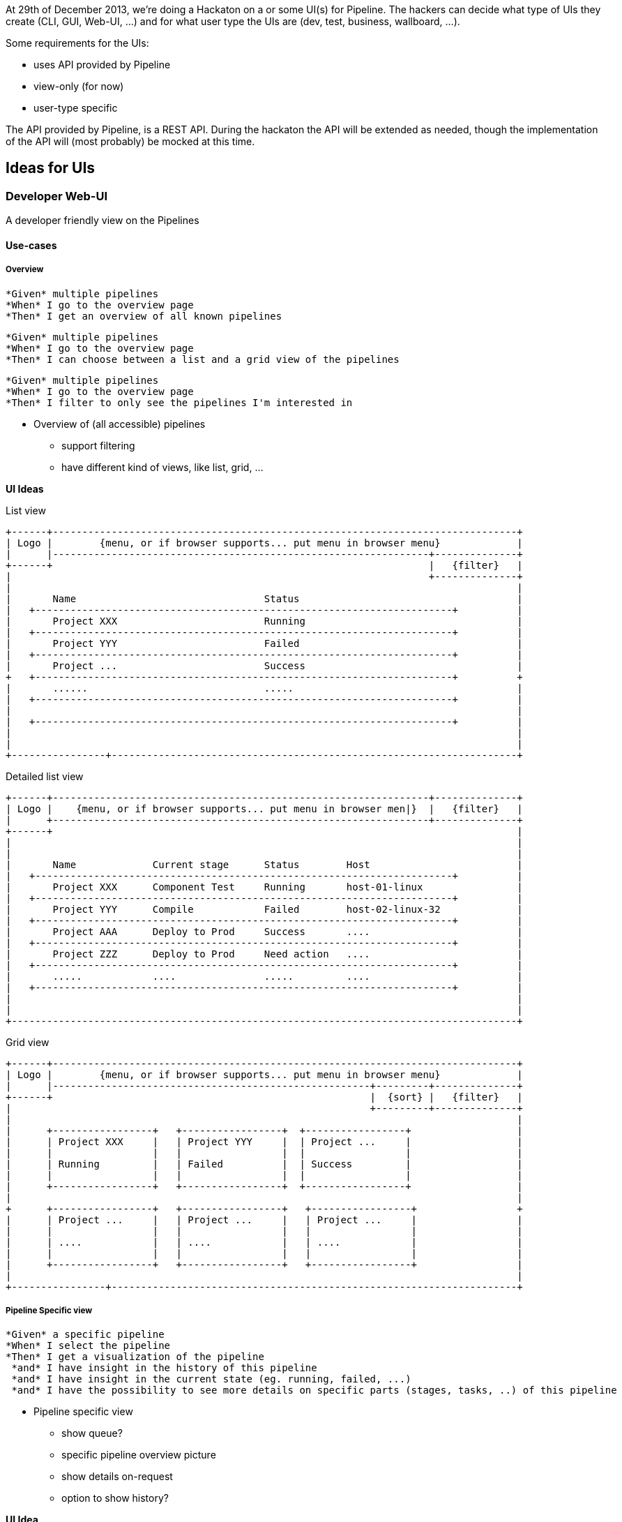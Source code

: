 At 29th of December 2013, we're doing a Hackaton on a or some UI(s) for Pipeline. The hackers can decide what type of UIs they create (CLI, GUI, Web-UI, ...) and for what user type the UIs are (dev, test, business, wallboard, ...).

Some requirements for the UIs:

- uses API provided by Pipeline
- view-only (for now)
- user-type specific

The API provided by Pipeline, is a REST API. During the hackaton the API will be extended as needed, though the implementation of the API will (most probably) be mocked at this time.

== Ideas for UIs
=== Developer Web-UI
A developer friendly view on the Pipelines

==== Use-cases

===== Overview
-------
*Given* multiple pipelines
*When* I go to the overview page
*Then* I get an overview of all known pipelines
-------
-------
*Given* multiple pipelines
*When* I go to the overview page
*Then* I can choose between a list and a grid view of the pipelines
-------
-------
*Given* multiple pipelines
*When* I go to the overview page
*Then* I filter to only see the pipelines I'm interested in
-------

* Overview of (all accessible) pipelines
** support filtering
** have different kind of views, like list, grid, ...

*UI Ideas*

List view
------------
+------+-------------------------------------------------------------------------------+
| Logo |        {menu, or if browser supports... put menu in browser menu}             |
|      |----------------------------------------------------------------+--------------+
+------+                                                                |   {filter}   |
|                                                                       +--------------+
|                                                                                      |
|       Name                                Status                                     |
|   +-----------------------------------------------------------------------+          |
|       Project XXX                         Running                                    |
|   +-----------------------------------------------------------------------+          |
|       Project YYY                         Failed                                     |
|   +-----------------------------------------------------------------------+          |
|       Project ...                         Success                                    |
+   +-----------------------------------------------------------------------+          +
|       ......                              .....                                      |
|   +-----------------------------------------------------------------------+          |
|                                                                                      |
|   +-----------------------------------------------------------------------+          |
|                                                                                      |
|                                                                                      |
+----------------+---------------------------------------------------------------------+
------------

Detailed list view
------------
+------+----------------------------------------------------------------+--------------+
| Logo |    {menu, or if browser supports... put menu in browser men|}  |   {filter}   |
|      +----------------------------------------------------------------+--------------+
+------+                                                                               |
|                                                                                      |
|                                                                                      |
|       Name             Current stage      Status        Host                         |
|   +-----------------------------------------------------------------------+          |
|       Project XXX      Component Test     Running       host-01-linux                |
|   +-----------------------------------------------------------------------+          |
|       Project YYY      Compile            Failed        host-02-linux-32             |
|   +-----------------------------------------------------------------------+          |
|       Project AAA      Deploy to Prod     Success       ....                         |
|   +-----------------------------------------------------------------------+          |
|       Project ZZZ      Deploy to Prod     Need action   ....                         |
|   +-----------------------------------------------------------------------+          |
|       .....            ....               .....         ....                         |
|   +-----------------------------------------------------------------------+          |
|                                                                                      |
|                                                                                      |
+--------------------------------------------------------------------------------------+
------------

Grid view
------------
+------+-------------------------------------------------------------------------------+
| Logo |        {menu, or if browser supports... put menu in browser menu}             |
|      |------------------------------------------------------+---------+--------------+
+------+                                                      |  {sort} |   {filter}   |
|                                                             +---------+--------------+
|                                                                                      |
|      +-----------------+   +-----------------+  +-----------------+                  |
|      | Project XXX     |   | Project YYY     |  | Project ...     |                  |
|      |                 |   |                 |  |                 |                  |
|      | Running         |   | Failed          |  | Success         |                  |
|      |                 |   |                 |  |                 |                  |
|      +-----------------+   +-----------------+  +-----------------+                  |
|                                                                                      |
+      +-----------------+   +-----------------+   +-----------------+                 +
|      | Project ...     |   | Project ...     |   | Project ...     |                 |
|      |                 |   |                 |   |                 |                 |
|      | ....            |   | ....            |   | ....            |                 |
|      |                 |   |                 |   |                 |                 |
|      +-----------------+   +-----------------+   +-----------------+                 |
|                                                                                      |
+----------------+---------------------------------------------------------------------+
------------

===== Pipeline Specific view
-------
*Given* a specific pipeline
*When* I select the pipeline
*Then* I get a visualization of the pipeline
 *and* I have insight in the history of this pipeline
 *and* I have insight in the current state (eg. running, failed, ...)
 *and* I have the possibility to see more details on specific parts (stages, tasks, ..) of this pipeline
-------
* Pipeline specific view
** show queue?
** specific pipeline overview picture
** show details on-request
** option to show history?

*UI Idea*
------------
+------+-------------------------------------------------------------------------------+
| Logo |        {menu, or if browser supports... put menu in browser menu}             |
|      |-------------------------------------------------------------------------------+
+------+                                                                               |
|              +------+                 +-------+             {pipeline workflow view  |
|            +>|      |+-+           +->|       |+---+         - zoomable              |
|   +-----+  | +------+  |  +-----+  |  +-------+    |         - scrollable            |
|   |     +--+           +->|     |+-+               +->       - resizable             |
|   +-----+  +           |  +-----+  +  +-------+              - onclick/onkey show    |
|            | +------+  |           +->|       |                details in lower      |
|            +>|      |+-+              +-------+                section               |
|              +------+                                       }                        |
|                                                                                      |
+----------------+---------------------------------------------------------------------+
|                |                                                                     |
| { execution    |        { details screen                                             |
|   specs/stats  |          - console / log                                            |
| }              |          - report                                                   |
|                |          - ....                                                     |
|                |        }                                                            |
+----------------+---------------------------------------------------------------------+
------------



* Pipeline statistics...
** For one specific pipeline
** For all pipelines

== Technologies ideas
* REST API
** DropWizard - http://www.dropwizard.io
** DropWizard with Websockets - https://github.com/mgutz/dropwizard-atmosphere
* WebApp
** AngularJs - http://angularjs.org
* Monitoring
** DropWizard Dashboard - https://github.com/kimble/dropwizard-dashboard